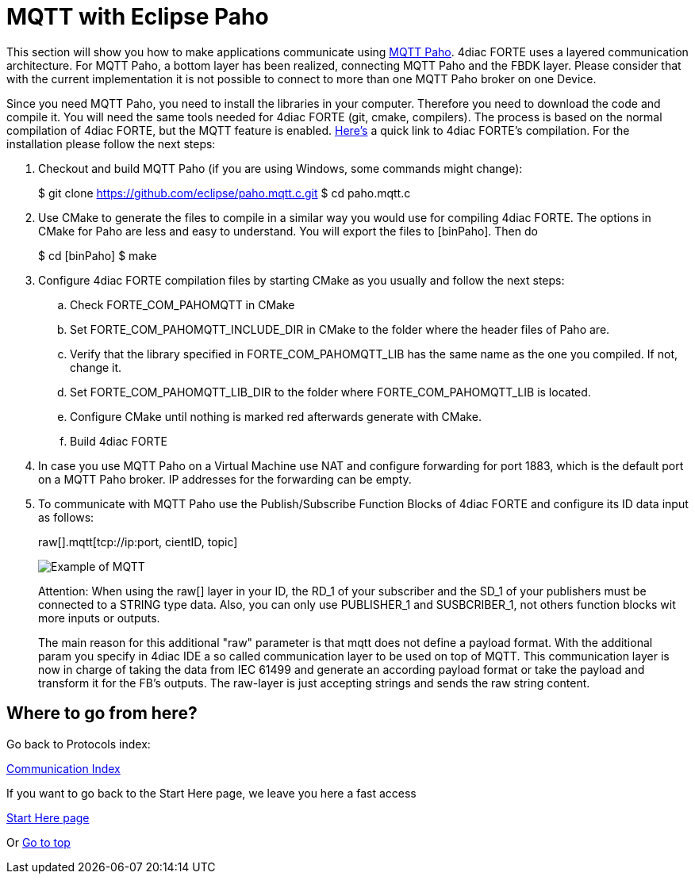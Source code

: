 [[topOfPage]]
= MQTT with Eclipse Paho

This section will show you how to make applications communicate using
http://www.eclipse.org/paho/[MQTT Paho]. 4diac FORTE uses a layered
communication architecture. For MQTT Paho, a bottom layer has been
realized, connecting MQTT Paho and the FBDK layer.
[.specificText]#Please consider that with the current implementation it
is not possible to connect to more than one MQTT Paho broker on one
Device#.

Since you need MQTT Paho, you need to install the libraries in your
computer. Therefore you need to download the code and compile it. You
will need the same tools needed for 4diac FORTE (git, cmake, compilers).
The process is based on the normal compilation of 4diac FORTE, but the
MQTT feature is enabled.
link:../../html/installation/install.html#ownFORTE[Here's] a quick link
to 4diac FORTE's compilation. For the installation please follow the
next steps:

. Checkout and build MQTT Paho (if you are using Windows, some commands
might change):
+
$ git clone https://github.com/eclipse/paho.mqtt.c.git $ cd paho.mqtt.c
. Use CMake to generate the files to compile in a similar way you would
use for compiling 4diac FORTE. The options in CMake for Paho are less
and easy to understand. You will export the files to [binPaho]. Then do
+
$ cd [binPaho] $ make
. Configure 4diac FORTE compilation files by starting CMake as you
usually and follow the next steps:
.. Check FORTE_COM_PAHOMQTT in CMake
.. Set [.specificText]#FORTE_COM_PAHOMQTT_INCLUDE_DIR# in CMake to the
folder where the header files of Paho are.
.. Verify that the library specified in
[.specificText]#FORTE_COM_PAHOMQTT_LIB# has the same name as the one you
compiled. If not, change it.
.. Set [.specificText]#FORTE_COM_PAHOMQTT_LIB_DIR# to the folder where
[.specificText]#FORTE_COM_PAHOMQTT_LIB# is located.
.. Configure CMake until nothing is marked red afterwards generate with
CMake.
.. Build 4diac FORTE
. In case you use MQTT Paho on a Virtual Machine use NAT and configure
forwarding for port 1883, which is the default port on a MQTT Paho
broker. IP addresses for the forwarding can be empty.
. To communicate with MQTT Paho use the Publish/Subscribe Function
Blocks of 4diac FORTE and configure its ID data input as follows:
+
raw[].mqtt[tcp://ip:port, cientID, topic]
+
image:img/mqttExample.png[Example of MQTT]
+
[.inlineTitle]#Attention#: When using the raw[] layer in your ID, the
RD_1 of your subscriber and the SD_1 of your publishers must be
connected to a STRING type data. Also, you can only use PUBLISHER_1 and
SUSBCRIBER_1, not others function blocks wit more inputs or outputs.
+
The main reason for this additional "raw" parameter is that mqtt does
not define a payload format. With the additional param you specify in
4diac IDE a so called communication layer to be used on top of MQTT.
This communication layer is now in charge of taking the data from IEC
61499 and generate an according payload format or take the payload and
transform it for the FB's outputs. The raw-layer is just accepting
strings and sends the raw string content.

== Where to go from here?

Go back to Protocols index:

xref:index.adoc[Communication Index]

If you want to go back to the Start Here page, we leave you here a fast
access

xref:../index.adoc[Start Here page]

Or link:#topOfPage[Go to top]
